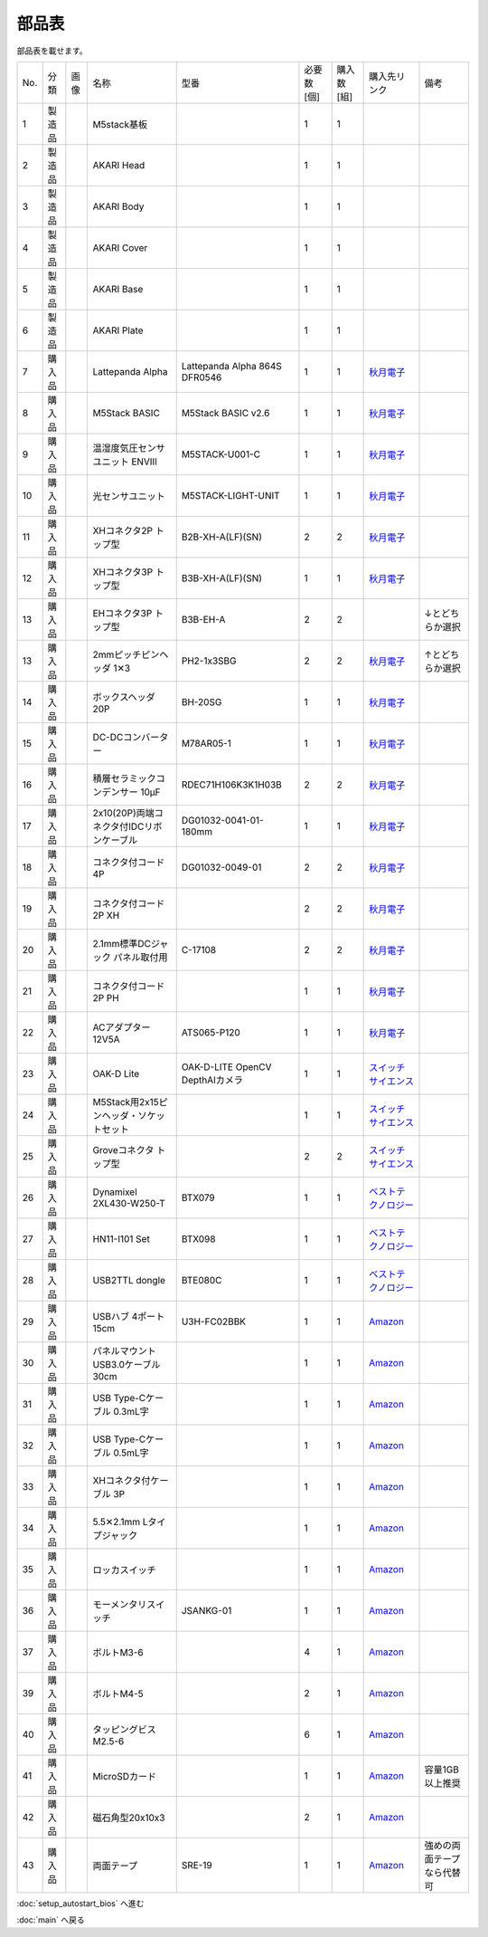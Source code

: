 ***********
部品表
***********

.. |7| image:: ../../images/LattePanda.jpg
   :width: 400px

.. |23| image:: ../../images/oak-d-lite.jpg
   :width: 400px
部品表を載せます。

   
.. csv-table::

    "No.","分類","画像","名称","型番","必要数 [個]","購入数[組]","購入先リンク","備考"
    1,"製造品",,"M5stack基板",,1,1,
    2,"製造品",,"AKARI Head",,1,1,
    3,"製造品",,"AKARI Body",,1,1,
    4,"製造品",,"AKARI Cover",,1,1,
    5,"製造品",,"AKARI Base",,1,1,
    6,"製造品",,"AKARI Plate",,1,1,
    7,"購入品",|7|,"Lattepanda Alpha","Lattepanda Alpha 864S DFR0546",1,1,`秋月電子 <https://akizukidenshi.com/catalog/g/gM-13736/>`_,
    8,"購入品",,"M5Stack BASIC","M5Stack BASIC v2.6",1,1,`秋月電子 <https://akizukidenshi.com/catalog/g/gM-16008>`_,
    9,"購入品",,"温湿度気圧センサユニット ENVⅢ","M5STACK-U001-C",1,1,`秋月電子 <https://akizukidenshi.com/catalog/g/gM-17213>`_,
    10,"購入品",,"光センサユニット","M5STACK-LIGHT-UNIT",1,1,`秋月電子 <https://akizukidenshi.com/catalog/g/gM-17217>`_,
    11,"購入品",,"XHコネクタ2P トップ型","B2B-XH-A(LF)(SN)",2,2,`秋月電子 <https://akizukidenshi.com/catalog/g/gC-12247>`_,
    12,"購入品",,"XHコネクタ3P トップ型","B3B-XH-A(LF)(SN)",1,1,`秋月電子 <https://akizukidenshi.com/catalog/g/gC-12248>`_,
    13,"購入品",,"EHコネクタ3P トップ型","B3B-EH-A",2,2,,↓とどちらか選択
    13,"購入品",,"2mmピッチピンヘッダ 1✕3","PH2-1x3SBG",2,2,`秋月電子 <https://akizukidenshi.com/catalog/g/gC-06192>`_,↑とどちらか選択
    14,"購入品",,"ボックスヘッダ 20P","BH-20SG",1,1,`秋月電子 <https://akizukidenshi.com/catalog/g/gC-13176>`_,
    15,"購入品",,"DC-DCコンバーター","M78AR05-1",1,1,`秋月電子 <https://akizukidenshi.com/catalog/g/gM-13536>`_,
    16,"購入品",,"積層セラミックコンデンサー 10μF","RDEC71H106K3K1H03B",2,2,`秋月電子 <https://akizukidenshi.com/catalog/g/gP-08155>`_,
    17,"購入品",,"2x10(20P)両端コネクタ付IDCリボンケーブル","DG01032-0041-01-180mm",1,1,`秋月電子 <https://akizukidenshi.com/catalog/g/gC-13378>`_,
    18,"購入品",,"コネクタ付コード 4P","DG01032-0049-01",2,2,`秋月電子 <https://akizukidenshi.com/catalog/g/gC-15554>`_,
    19,"購入品",,"コネクタ付コード2P XH",,2,2,`秋月電子 <https://akizukidenshi.com/catalog/g/gC-05682>`_,
    20,"購入品",,"2.1mm標準DCジャック パネル取付用","C-17108",2,2,`秋月電子 <https://akizukidenshi.com/catalog/g/gC-17108>`_,
    21,"購入品",,"コネクタ付コード2P PH",,1,1,`秋月電子 <https://akizukidenshi.com/catalog/g/gC-05679>`_,
    22,"購入品",,"ACアダプター12V5A","ATS065-P120",1,1,`秋月電子 <https://akizukidenshi.com/catalog/g/gM-06961>`_,
    23,"購入品",|23|,"OAK-D Lite","OAK-D-LITE OpenCV DepthAIカメラ",1,1,`スイッチサイエンス <https://www.switch-science.com/catalog/7651>`_,
    24,"購入品",,"M5Stack用2x15ピンヘッダ・ソケットセット",,1,1,`スイッチサイエンス <https://www.switch-science.com/catalog/3654>`_,
    25,"購入品",,"Groveコネクタ トップ型",,2,2,`スイッチサイエンス <https://www.switch-science.com/catalog/1122>`_,
    26,"購入品",,"Dynamixel 2XL430-W250-T","BTX079",1,1,`ベストテクノロジー <https://www.besttechnology.co.jp/modules/onlineshop/index.php?fct=photo&p=262>`_,
    27,"購入品",,"HN11-I101 Set","BTX098",1,1,`ベストテクノロジー <https://www.besttechnology.co.jp/modules/onlineshop/index.php?fct=photo&p=204>`_,
    28,"購入品",,"USB2TTL dongle","BTE080C",1,1,`ベストテクノロジー <https://www.besttechnology.co.jp/modules/onlineshop/index.php?fct=photo&p=268>`_,
    29,"購入品",,"USBハブ 4ポート15cm","U3H-FC02BBK",1,1,`Amazon <https://www.amazon.co.jp/dp/B07CMF41B5>`_,
    30,"購入品",,"パネルマウントUSB3.0ケーブル 30cm",,1,1,`Amazon <https://www.amazon.co.jp/dp/B08LPBS15D?th=1>`_,
    31,"購入品",,"USB Type-Cケーブル 0.3mL字",,1,1,`Amazon <https://www.amazon.co.jp/dp/B07CMF41B5www.amazon.co.jp/dp/B07CYQG6HR>`_,
    32,"購入品",,"USB Type-Cケーブル 0.5mL字",,1,1,`Amazon <https://www.amazon.co.jp/dp/B07CMF41B5www.amazon.co.jp/dp/B08RMFTGHZ>`_,
    33,"購入品",,"XHコネクタ付ケーブル 3P",,1,1,`Amazon <https://www.amazon.co.jp/dp/B07CMF41B5www.amazon.co.jp/dp/B011HFRYNW>`_,
    34,"購入品",,"5.5✕2.1mm Lタイプジャック",,1,1,`Amazon <https://www.amazon.co.jp/dp/B07CMF41B5www.amazon.co.jp/dp/B09S3JVLXS>`_,
    35,"購入品",,"ロッカスイッチ",,1,1,`Amazon <https://www.amazon.co.jp/dp/B07CMF41B5www.amazon.co.jp/dp/B00HUHBP8C>`_,
    36,"購入品",,"モーメンタリスイッチ","JSANKG-01",1,1,`Amazon <https://www.amazon.co.jp/dp/B076KBJVH3>`_,
    37,"購入品",,"ボルトM3-6",,4,1,`Amazon <https://www.amazon.co.jp/dp/B012TE12CY>`_,
    39,"購入品",,"ボルトM4-5",,2,1,`Amazon <https://www.amazon.co.jp/dp/B07MZQTTTV>`_,
    40,"購入品",,"タッピングビスM2.5-6",,6,1,`Amazon <https://www.amazon.co.jp/dp/B076ZF94HR>`_,
    41,"購入品",,"MicroSDカード",,1,1,`Amazon <https://www.amazon.co.jp/dp/B07CMF41B5www.amazon.co.jp/dp/B00VQOEWYO>`_,容量1GB以上推奨
    42,"購入品",,"磁石角型20x10x3",,2,1,`Amazon <https://www.amazon.co.jp/dp/B07CMF41B5www.amazon.co.jp/dp/B08LK9669N>`_,
    43,"購入品",,"両面テープ","SRE-19",1,1,`Amazon <https://www.amazon.co.jp/dp/B00BPJKM4E>`_,強めの両面テープなら代替可

:doc:`setup_autostart_bios` へ進む

:doc:`main` へ戻る
